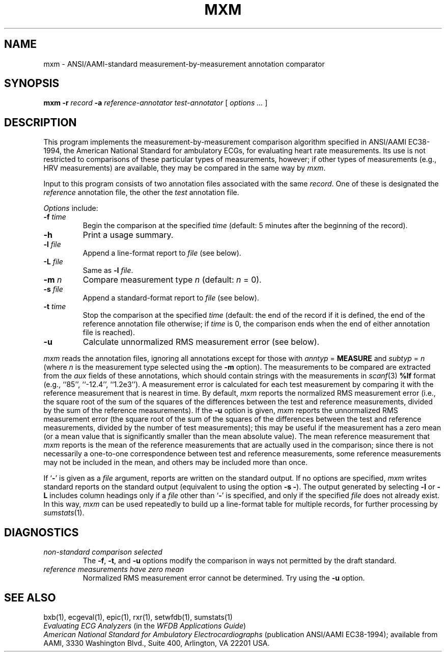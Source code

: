 .TH MXM 1 "20 May 1999" "WFDB software 10.0" "WFDB applications"
.SH NAME
mxm \- ANSI/AAMI-standard measurement-by-measurement annotation comparator
.SH SYNOPSIS
\fBmxm -r \fIrecord\fB -a \fIreference-annotator test-annotator\fR [ \fIoptions ... \fR ]
.SH DESCRIPTION
.PP
This program implements the measurement-by-measurement comparison
algorithm specified in ANSI/AAMI EC38-1994, the
American National Standard for ambulatory ECGs, for evaluating heart
rate measurements.  Its use is not restricted to comparisons of these
particular types of measurements, however; if other types of
measurements (e.g., HRV measurements) are available, they may be compared in
the same way by \fImxm\fR.
.PP
Input to this program consists of two annotation files associated with the same
\fIrecord\fR.  One of these is designated the \fIreference\fR annotation file,
the other the \fItest\fR annotation file.
.PP
\fIOptions\fR include:
.TP
\fB-f \fItime\fR
Begin the comparison at the specified \fItime\fR (default: 5 minutes after the
beginning of the record).
.TP
\fB-h\fR
Print a usage summary.
.TP
\fB-l \fIfile\fR
Append a line-format report to \fIfile\fR (see below).
.TP
\fB-L \fIfile\fR
Same as \fB-l \fIfile\fR.
.TP
\fB-m \fIn\fR
Compare measurement type \fIn\fR (default: \fIn\fR = 0).
.TP
\fB-s \fIfile\fR
Append a standard-format report to \fIfile\fR (see below).
.TP
\fB-t \fItime\fR
Stop the comparison at the specified \fItime\fR (default: the end of the record
if it is defined, the end of the reference annotation file otherwise;  if
\fItime\fR is 0, the comparison ends when the end of either annotation file is
reached).
.TP
\fB-u\fR
Calculate unnormalized RMS measurement error (see below).
.PP
\fImxm\fR reads the annotation files, ignoring all annotations except for those
with \fIanntyp\fR = \fBMEASURE\fR and \fIsubtyp\fR = \fIn\fR (where \fIn\fR is
the measurement type selected using the \fB-m\fR option).  The measurements to
be compared are extracted from the \fIaux\fR fields of these annotations, which
should contain strings with the measurements in \fIscanf\fR(3) \fB%lf\fR format
(e.g., ``85'', ``-12.4'', ``1.2e3'').  A measurement error is calculated for
each test measurement by comparing it with the reference measurement that is
nearest in time.  By default, \fImxm\fR reports the normalized RMS measurement
error (i.e., the square root of the sum of the squares of the differences
between the test and reference measurements, divided by the sum of the
reference measurements).  If the \fB-u\fR option is given, \fImxm\fR reports
the unnormalized RMS measurement error (the square root of the sum of the
squares of the differences between the test and reference measurements, divided
by the number of test measurements); this may be useful if the measurement has
a zero mean (or a mean value that is significantly smaller than the mean
absolute value).  The mean reference measurement that \fImxm\fR reports is the
mean of the reference measurements that are actually used in the comparison;
since there is not necessarily a one-to-one correspondence between test and
reference measurements, some reference measurements may not be included in the
mean, and others may be included more than once.
.PP
If `\fB-\fR' is given as a \fIfile\fR argument, reports are written on the
standard output.  If no options are specified, \fImxm\fR writes standard
reports on the standard output (equivalent to using the option \fB-s -\fR).
The output generated by selecting \fB-l\fR or \fB-L\fR includes column headings
only if a \fIfile\fR other than `\fB-\fR' is specified, and only if the
specified \fIfile\fR does not already exist.  In this way, \fImxm\fR can be
used repeatedly to build up a line-format table for multiple records, for
further processing by \fIsumstats\fR(1).
.SH DIAGNOSTICS
.TP
\fInon-standard comparison selected\fR
The \fB-f\fR, \fB-t\fR, and \fB-u\fR options modify the comparison in ways
not permitted by the draft standard.
.TP
\fIreference measurements have zero mean\fR
Normalized RMS measurement error cannot be determined.  Try using the \fB-u\fR
option.
.SH SEE ALSO
bxb(1), ecgeval(1), epic(1), rxr(1), setwfdb(1), sumstats(1)
.br
\fIEvaluating ECG Analyzers\fR (in the \fIWFDB Applications Guide\fR)
.br
\fIAmerican National Standard for Ambulatory Electrocardiographs\fR
(publication ANSI/AAMI EC38-1994);  available from AAMI, 3330 Washington Blvd.,
Suite 400, Arlington, VA 22201 USA.
